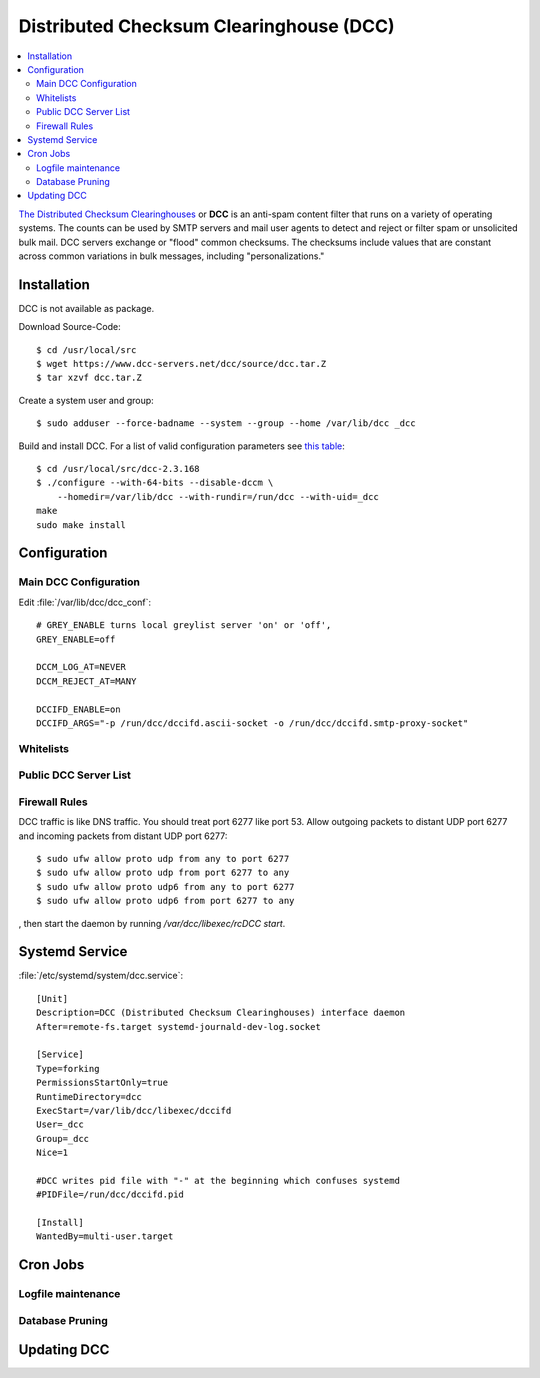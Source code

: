 Distributed Checksum Clearinghouse (DCC)
========================================

.. contents::
    :local:

`The Distributed Checksum Clearinghouses <https://www.dcc-servers.net/dcc/>`_ or
**DCC** is an anti-spam content filter that runs on a variety of operating
systems. The counts can be used by SMTP servers and mail user agents to detect
and reject or filter spam or unsolicited bulk mail. DCC servers exchange or
"flood" common checksums. The checksums include values that are constant across
common variations in bulk messages, including "personalizations."

Installation
------------

DCC is not available as package.

Download Source-Code::

    $ cd /usr/local/src
    $ wget https://www.dcc-servers.net/dcc/source/dcc.tar.Z
    $ tar xzvf dcc.tar.Z


Create a system user and group::

    $ sudo adduser --force-badname --system --group --home /var/lib/dcc _dcc

Build and install DCC. For a list of valid configuration parameters see
`this table <https://www.dcc-servers.net/dcc/INSTALL.html#envtbl>`_::

    $ cd /usr/local/src/dcc-2.3.168
    $ ./configure --with-64-bits --disable-dccm \
        --homedir=/var/lib/dcc --with-rundir=/run/dcc --with-uid=_dcc
    make
    sudo make install


Configuration
-------------



Main DCC Configuration
^^^^^^^^^^^^^^^^^^^^^^

Edit :file:`/var/lib/dcc/dcc_conf`::

    # GREY_ENABLE turns local greylist server 'on' or 'off',
    GREY_ENABLE=off

    DCCM_LOG_AT=NEVER
    DCCM_REJECT_AT=MANY

    DCCIFD_ENABLE=on
    DCCIFD_ARGS="-p /run/dcc/dccifd.ascii-socket -o /run/dcc/dccifd.smtp-proxy-socket"


Whitelists
^^^^^^^^^^


Public DCC Server List
^^^^^^^^^^^^^^^^^^^^^^


Firewall Rules
^^^^^^^^^^^^^^

DCC traffic is like DNS traffic. You should treat port 6277 like port 53. Allow
outgoing packets to distant UDP port 6277 and incoming packets from distant UDP
port 6277::

    $ sudo ufw allow proto udp from any to port 6277
    $ sudo ufw allow proto udp from port 6277 to any
    $ sudo ufw allow proto udp6 from any to port 6277
    $ sudo ufw allow proto udp6 from port 6277 to any

, then start the daemon by
running `/var/dcc/libexec/rcDCC start`.


Systemd Service
---------------

:file:`/etc/systemd/system/dcc.service`::

    [Unit]
    Description=DCC (Distributed Checksum Clearinghouses) interface daemon
    After=remote-fs.target systemd-journald-dev-log.socket

    [Service]
    Type=forking
    PermissionsStartOnly=true
    RuntimeDirectory=dcc
    ExecStart=/var/lib/dcc/libexec/dccifd
    User=_dcc
    Group=_dcc
    Nice=1

    #DCC writes pid file with "-" at the beginning which confuses systemd
    #PIDFile=/run/dcc/dccifd.pid

    [Install]
    WantedBy=multi-user.target


Cron Jobs
---------

Logfile maintenance
^^^^^^^^^^^^^^^^^^^


Database Pruning
^^^^^^^^^^^^^^^^


Updating DCC
------------







